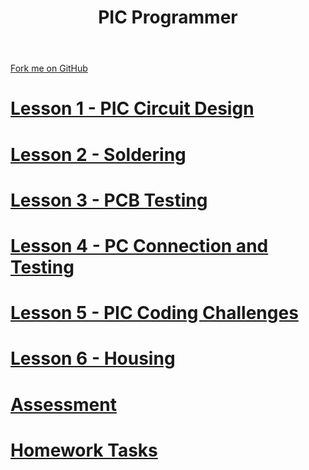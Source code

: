 #+STARTUP:indent
#+HTML_HEAD: <link rel="stylesheet" type="text/css" href="css/styles.css"/>
#+HTML_HEAD_EXTRA: <link href='http://fonts.googleapis.com/css?family=Ubuntu+Mono|Ubuntu' rel='stylesheet' type='text/css'>
#+OPTIONS: f:nil author:nil num:nil creator:nil timestamp:nil  toc:nil
#+TITLE: PIC Programmer
#+AUTHOR: Stephen Brown


#+BEGIN_HTML
<div class=ribbon>
<a href="https://github.com/stcd11/pic_programmer">Fork me on GitHub</a>
</div>
<center>
<img src='img/pic5.jpg' width=33%>
</center>
#+END_HTML

* [[file:step_1.html][Lesson 1 - PIC Circuit Design]]
:PROPERTIES:
	:HTML_CONTAINER_CLASS: activity
	:END:
* [[file:step_2.html][Lesson 2 - Soldering]]
:PROPERTIES:
	:HTML_CONTAINER_CLASS: activity
	:END:
* [[file:step_3.html][Lesson 3 - PCB Testing]]
:PROPERTIES:
	:HTML_CONTAINER_CLASS: activity
	:END:
* [[file:step_4.html][Lesson 4 - PC Connection and Testing]]
:PROPERTIES:
	:HTML_CONTAINER_CLASS: activity
	:END:
* [[file:step_5.html][Lesson 5 - PIC Coding Challenges]]
:PROPERTIES:
	:HTML_CONTAINER_CLASS: activity
        :END:      
* [[file:step_6.html][Lesson 6 - Housing]]
:PROPERTIES:
	:HTML_CONTAINER_CLASS: activity
        :END:      
* [[file:assess.html][Assessment]]
:PROPERTIES:
	:HTML_CONTAINER_CLASS: activity
        :END:      
* [[file:homework.html][Homework Tasks]]
:PROPERTIES:
	:HTML_CONTAINER_CLASS: activity
        :END: 
